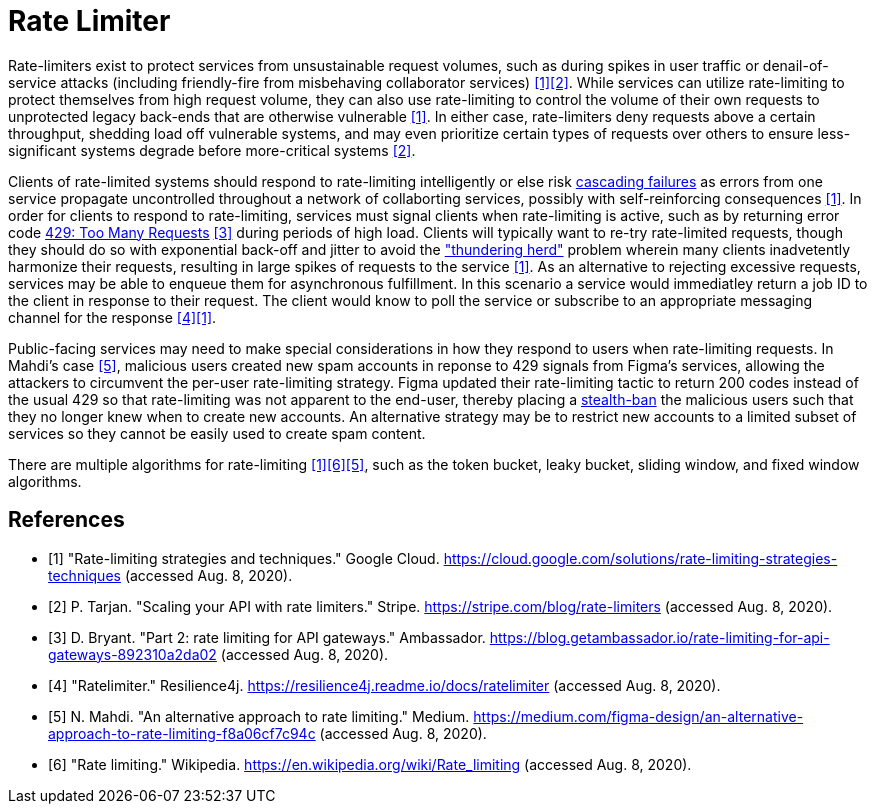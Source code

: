 = Rate Limiter

Rate-limiters exist to protect services from unsustainable request volumes, such as during spikes in user traffic or denail-of-service attacks (including friendly-fire from misbehaving collaborator services) <<google-cloud>><<stripe>>. While services can utilize rate-limiting to protect themselves from high request volume, they can also use rate-limiting to control the volume of their own requests to unprotected legacy back-ends that are otherwise vulnerable <<google-cloud>>. In either case, rate-limiters deny requests above a certain throughput, shedding load off vulnerable systems, and may even prioritize certain types of requests over others to ensure less-significant systems degrade before more-critical systems <<stripe>>.

Clients of rate-limited systems should respond to rate-limiting intelligently or else risk https://landing.google.com/sre/sre-book/chapters/addressing-cascading-failures/[cascading failures] as errors from one service propagate uncontrolled throughout a network of collaborting services, possibly with self-reinforcing consequences <<google-cloud>>. In order for clients to respond to rate-limiting, services must signal clients when rate-limiting is active, such as by returning error code https://httpstatuses.com/429[429: Too Many Requests] <<getambassador>> during periods of high load. Clients will typically want to re-try rate-limited requests, though they should do so with exponential back-off and jitter to avoid the https://en.wikipedia.org/wiki/Thundering_herd_problem["thundering herd"] problem wherein many clients inadvetently harmonize their requests, resulting in large spikes of requests to the service <<google-cloud>>. As an alternative to rejecting excessive requests, services may be able to enqueue them for asynchronous fulfillment. In this scenario a service would immediatley return a job ID to the client in response to their request. The client would know to poll the service or subscribe to an appropriate messaging channel for the response <<resilience4j-ratelimiter>><<google-cloud>>.

Public-facing services may need to make special considerations in how they respond to users when rate-limiting requests. In Mahdi's case <<figma>>, malicious users created new spam accounts in reponse to 429 signals from Figma's services, allowing the attackers to circumvent the per-user rate-limiting strategy. Figma updated their rate-limiting tactic to return 200 codes instead of the usual 429 so that rate-limiting was not apparent to the end-user, thereby placing a https://en.wikipedia.org/wiki/Shadow_banning[stealth-ban] the malicious users such that they no longer knew when to create new accounts. An alternative strategy may be to restrict new accounts to a limited subset of services so they cannot be easily used to create spam content.

There are multiple algorithms for rate-limiting <<google-cloud>><<wikipedia-ratelimiting>><<figma>>, such as the token bucket, leaky bucket, sliding window, and fixed window algorithms.

[bibliography]
== References
- [[[google-cloud, 1]]] "Rate-limiting strategies and techniques." Google Cloud. https://cloud.google.com/solutions/rate-limiting-strategies-techniques (accessed Aug. 8, 2020).
- [[[stripe, 2]]] P. Tarjan. "Scaling your API with rate limiters." Stripe. https://stripe.com/blog/rate-limiters (accessed Aug. 8, 2020).
- [[[getambassador, 3]]] D. Bryant. "Part 2: rate limiting for API gateways." Ambassador. https://blog.getambassador.io/rate-limiting-for-api-gateways-892310a2da02 (accessed Aug. 8, 2020).
- [[[resilience4j-ratelimiter, 4]]] "Ratelimiter." Resilience4j. https://resilience4j.readme.io/docs/ratelimiter (accessed Aug. 8, 2020).
- [[[figma, 5]]] N. Mahdi. "An alternative approach to rate limiting." Medium. https://medium.com/figma-design/an-alternative-approach-to-rate-limiting-f8a06cf7c94c (accessed Aug. 8, 2020).
- [[[wikipedia-ratelimiting, 6]]] "Rate limiting." Wikipedia. https://en.wikipedia.org/wiki/Rate_limiting (accessed Aug. 8, 2020).
